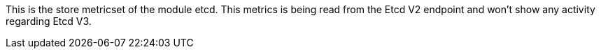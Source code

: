 This is the store metricset of the module etcd.
This metrics is being read from the Etcd V2 endpoint and won't show any activity regarding Etcd V3.